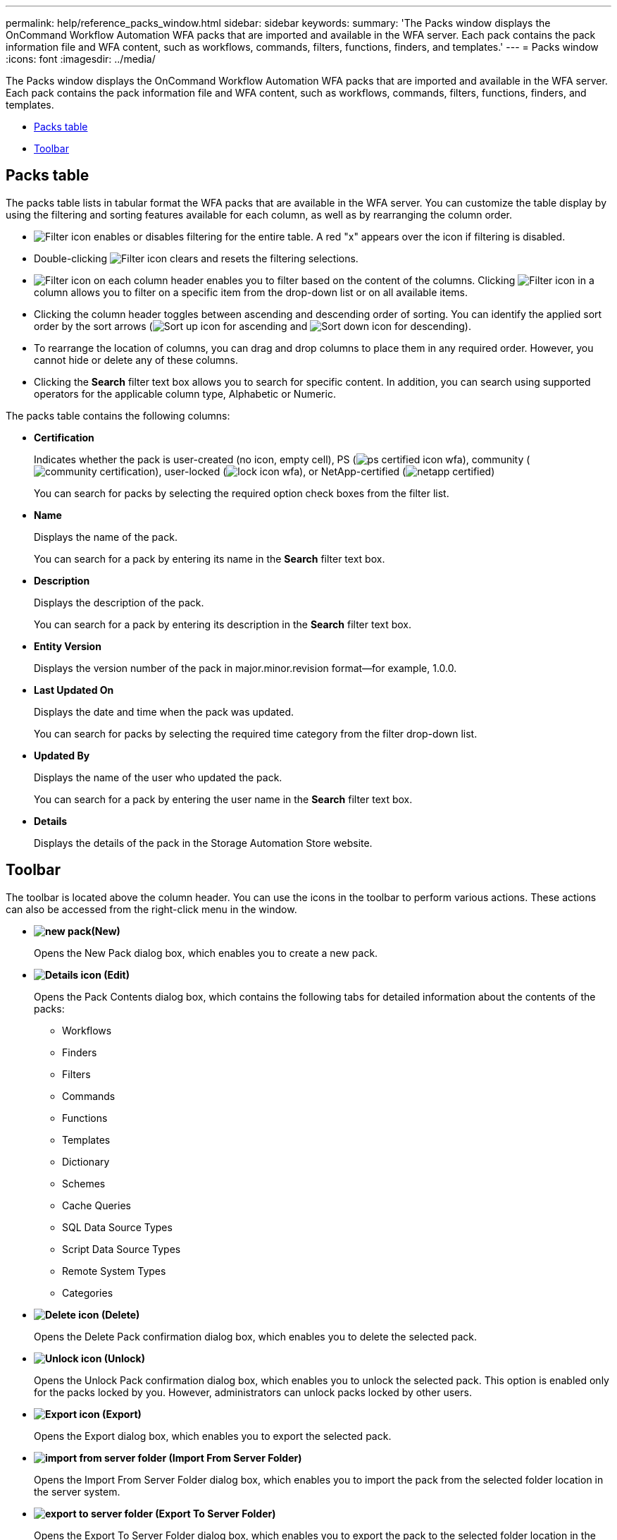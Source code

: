 ---
permalink: help/reference_packs_window.html
sidebar: sidebar
keywords: 
summary: 'The Packs window displays the OnCommand Workflow Automation WFA packs that are imported and available in the WFA server. Each pack contains the pack information file and WFA content, such as workflows, commands, filters, functions, finders, and templates.'
---
= Packs window
:icons: font
:imagesdir: ../media/

The Packs window displays the OnCommand Workflow Automation WFA packs that are imported and available in the WFA server. Each pack contains the pack information file and WFA content, such as workflows, commands, filters, functions, finders, and templates.

* <<GUID-1E417C67-1F31-4FA5-AAA7-2D5BB298C6AB,Packs table>>
* <<SECTION_819274C0AB2341B0915167A78A41F1D8,Toolbar>>

== Packs table

The packs table lists in tabular format the WFA packs that are available in the WFA server. You can customize the table display by using the filtering and sorting features available for each column, as well as by rearranging the column order.

* image:../media/filter_icon_wfa.gif[Filter icon] enables or disables filtering for the entire table. A red "x" appears over the icon if filtering is disabled.
* Double-clicking image:../media/filter_icon_wfa.gif[Filter icon] clears and resets the filtering selections.
* image:../media/wfa_filter_icon.gif[Filter icon] on each column header enables you to filter based on the content of the columns. Clicking image:../media/wfa_filter_icon.gif[Filter icon] in a column allows you to filter on a specific item from the drop-down list or on all available items.
* Clicking the column header toggles between ascending and descending order of sorting. You can identify the applied sort order by the sort arrows (image:../media/wfa_sortarrow_up_icon.gif[Sort up icon] for ascending and image:../media/wfa_sortarrow_down_icon.gif[Sort down icon] for descending).
* To rearrange the location of columns, you can drag and drop columns to place them in any required order. However, you cannot hide or delete any of these columns.
* Clicking the *Search* filter text box allows you to search for specific content. In addition, you can search using supported operators for the applicable column type, Alphabetic or Numeric.

The packs table contains the following columns:

* *Certification*
+
Indicates whether the pack is user-created (no icon, empty cell), PS (image:../media/ps_certified_icon_wfa.gif[]), community (image:../media/community_certification.gif[]), user-locked (image:../media/lock_icon_wfa.gif[]), or NetApp-certified (image:../media/netapp_certified.gif[])
+
You can search for packs by selecting the required option check boxes from the filter list.

* *Name*
+
Displays the name of the pack.
+
You can search for a pack by entering its name in the *Search* filter text box.

* *Description*
+
Displays the description of the pack.
+
You can search for a pack by entering its description in the *Search* filter text box.

* *Entity Version*
+
Displays the version number of the pack in major.minor.revision format--for example, 1.0.0.

* *Last Updated On*
+
Displays the date and time when the pack was updated.
+
You can search for packs by selecting the required time category from the filter drop-down list.

* *Updated By*
+
Displays the name of the user who updated the pack.
+
You can search for a pack by entering the user name in the *Search* filter text box.

* *Details*
+
Displays the details of the pack in the Storage Automation Store website.

== Toolbar

The toolbar is located above the column header. You can use the icons in the toolbar to perform various actions. These actions can also be accessed from the right-click menu in the window.

* *image:../media/new_pack.png[](New)*
+
Opens the New Pack dialog box, which enables you to create a new pack.

* *image:../media/details_wfa_icon.gif[Details icon] (Edit)*
+
Opens the Pack Contents dialog box, which contains the following tabs for detailed information about the contents of the packs:

 ** Workflows
 ** Finders
 ** Filters
 ** Commands
 ** Functions
 ** Templates
 ** Dictionary
 ** Schemes
 ** Cache Queries
 ** SQL Data Source Types
 ** Script Data Source Types
 ** Remote System Types
 ** Categories

* *image:../media/delete_wfa_icon.gif[Delete icon] (Delete)*
+
Opens the Delete Pack confirmation dialog box, which enables you to delete the selected pack.

* *image:../media/unlock_wfa_icon.gif[Unlock icon] (Unlock)*
+
Opens the Unlock Pack confirmation dialog box, which enables you to unlock the selected pack. This option is enabled only for the packs locked by you. However, administrators can unlock packs locked by other users.

* *image:../media/export_wfa_icon.gif[Export icon] (Export)*
+
Opens the Export dialog box, which enables you to export the selected pack.

* *image:../media/import_from_server_folder.png[] (Import From Server Folder)*
+
Opens the Import From Server Folder dialog box, which enables you to import the pack from the selected folder location in the server system.

* *image:../media/export_to_server_folder.png[] (Export To Server Folder)*
+
Opens the Export To Server Folder dialog box, which enables you to export the pack to the selected folder location in the server system.
